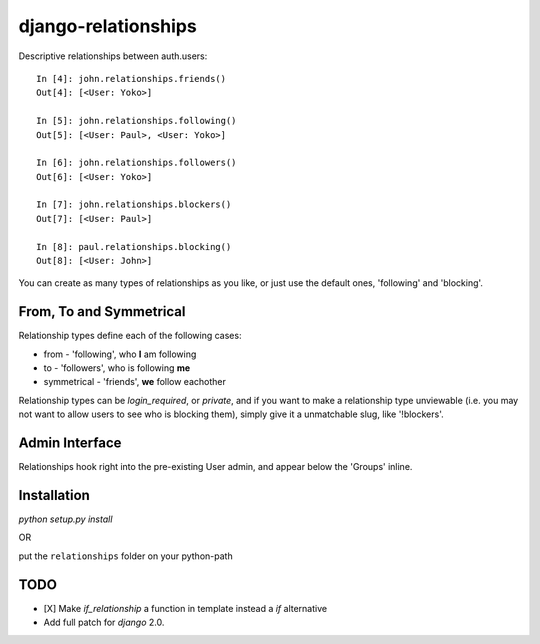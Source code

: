 ====================
django-relationships
====================

Descriptive relationships between auth.users::

    In [4]: john.relationships.friends()
    Out[4]: [<User: Yoko>]

    In [5]: john.relationships.following()
    Out[5]: [<User: Paul>, <User: Yoko>]

    In [6]: john.relationships.followers()
    Out[6]: [<User: Yoko>]

    In [7]: john.relationships.blockers()
    Out[7]: [<User: Paul>]

    In [8]: paul.relationships.blocking()
    Out[8]: [<User: John>]


You can create as many types of relationships as you like, or just use the
default ones, 'following' and 'blocking'.


From, To and Symmetrical
------------------------

Relationship types define each of the following cases:

* from - 'following', who **I** am following
* to - 'followers', who is following **me**
* symmetrical - 'friends', **we** follow eachother

Relationship types can be *login_required*, or *private*, and if you want
to make a relationship type unviewable (i.e. you may not want to allow
users to see who is blocking them), simply give it a unmatchable slug,
like '!blockers'.


Admin Interface
---------------

Relationships hook right into the pre-existing User admin, and appear below
the 'Groups' inline.


Installation
------------

`python setup.py install`

OR

put the ``relationships`` folder on your python-path


TODO
----
* [X] Make `if_relationship` a function in template instead a `if` alternative
* Add full patch for `django` 2.0.

